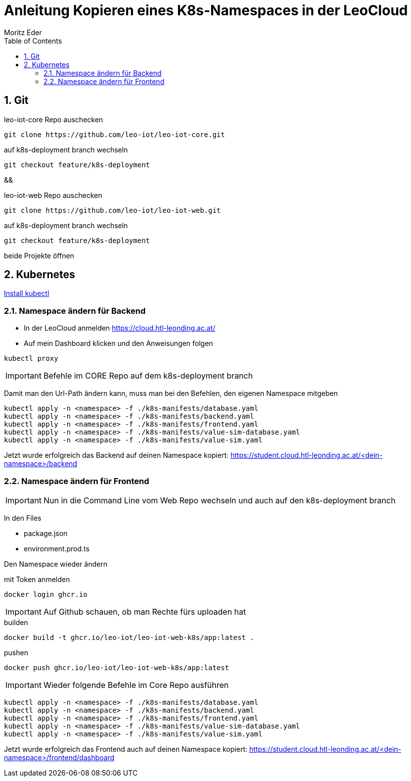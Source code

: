 = Anleitung Kopieren eines K8s-Namespaces in der LeoCloud
Moritz Eder
:toc:
:icons: font
:sectnums:

== Git

.leo-iot-core Repo auschecken
----
git clone https://github.com/leo-iot/leo-iot-core.git
----

.auf k8s-deployment branch wechseln
----
git checkout feature/k8s-deployment
----

&&

.leo-iot-web Repo auschecken
----
git clone https://github.com/leo-iot/leo-iot-web.git
----

.auf k8s-deployment branch wechseln
----
git checkout feature/k8s-deployment
----

beide Projekte öffnen

////
== Install kind

.Ubuntu
-----
curl -Lo ./kind https://kind.sigs.k8s.io/dl/v0.17.0/kind-linux-amd64
chmod +x ./kind
sudo mv ./kind /usr/local/bin/kind
-----

.Mac
-----
brew install kind
-----

.Windows
-----
¯\_(ツ)_/¯
-----
////


== Kubernetes

https://kubernetes.io/docs/tasks/tools/[Install kubectl]

////

-----
kind create cluster --config ./k8s-manifests/cluster-config.yaml
-----

-----
kubectl apply -f https://raw.githubusercontent.com/kubernetes/ingress-nginx/helm-chart-4.2.1/deploy/static/provider/kind/deploy.yaml
-----

-----
kubectl wait -n ingress-nginx --for=condition=ready pod --selector=app.kubernetes.io/component=controller --timeout=90s
-----
////


=== Namespace ändern für Backend

* In der LeoCloud anmelden https://cloud.htl-leonding.ac.at/
* Auf mein Dashboard klicken und den Anweisungen folgen

-----
kubectl proxy
-----

////
In folgenden Files Namespace auf den eigenen ändern

* backend.yaml
* frontend.yaml

z.B. path: /j.rathberger/backend(/|$)(.*)$
    ->
    path: /m.eder3/backend(/|$)(.*)$

Sobald der dritte Befehl fertig ist, folgende auch auf demselben branch ausführen:
////

IMPORTANT: Befehle im CORE Repo auf dem k8s-deployment branch

Damit man den Url-Path ändern kann, muss man bei den Befehlen, den eigenen Namespace mitgeben

-----
kubectl apply -n <namespace> -f ./k8s-manifests/database.yaml
kubectl apply -n <namespace> -f ./k8s-manifests/backend.yaml
kubectl apply -n <namespace> -f ./k8s-manifests/frontend.yaml
kubectl apply -n <namespace> -f ./k8s-manifests/value-sim-database.yaml
kubectl apply -n <namespace> -f ./k8s-manifests/value-sim.yaml
-----

Jetzt wurde erfolgreich das Backend auf deinen Namespace kopiert: https://student.cloud.htl-leonding.ac.at/<dein-namespace>/backend

=== Namespace ändern für Frontend

IMPORTANT: Nun in die Command Line vom Web Repo wechseln und auch auf den k8s-deployment branch

In den Files

* package.json
* environment.prod.ts

Den Namespace wieder ändern

.mit Token anmelden
----
docker login ghcr.io
----

IMPORTANT: Auf Github schauen, ob man Rechte fürs uploaden hat

.builden
-----
docker build -t ghcr.io/leo-iot/leo-iot-web-k8s/app:latest .
-----

.pushen
-----
docker push ghcr.io/leo-iot/leo-iot-web-k8s/app:latest
-----

IMPORTANT: Wieder folgende Befehle im Core Repo ausführen

-----
kubectl apply -n <namespace> -f ./k8s-manifests/database.yaml
kubectl apply -n <namespace> -f ./k8s-manifests/backend.yaml
kubectl apply -n <namespace> -f ./k8s-manifests/frontend.yaml
kubectl apply -n <namespace> -f ./k8s-manifests/value-sim-database.yaml
kubectl apply -n <namespace> -f ./k8s-manifests/value-sim.yaml
-----


////
==== Pod löschen

* Im Frontend auf Pods navigieren

image::images/img.png[]

* Den leo-iot-frontend-xxxxxxxx Pod löschen
* Er startet von selbst neu
////


Jetzt wurde erfolgreich das Frontend auch auf deinen Namespace kopiert: https://student.cloud.htl-leonding.ac.at/<dein-namespace>/frontend/dashboard
